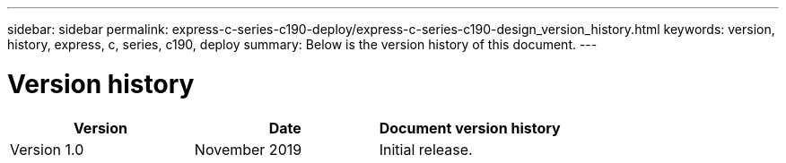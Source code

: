 ---
sidebar: sidebar
permalink: express-c-series-c190-deploy/express-c-series-c190-design_version_history.html
keywords: version, history, express, c, series, c190, deploy
summary: Below is the version history of this document.
---

= Version history
:hardbreaks:
:nofooter:
:icons: font
:linkattrs:
:imagesdir: ./../media/

//
// This file was created with NDAC Version 2.0 (August 17, 2020)
//
// 2021-06-03 12:10:22.051846
//

|===
|Version |Date |Document version history

|Version 1.0
|November 2019
|Initial release.
|===
